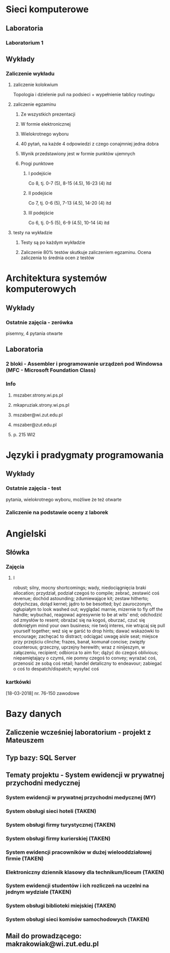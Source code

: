 * Sieci komputerowe
** Laboratoria
*** Laboratorium 1
** Wykłady
*** Zaliczenie wykładu
**** zaliczenie kolokwium
Topologia i dzielenie puli na podsieci + wypełnienie tablicy routingu
**** zaliczenie egzaminu
***** Ze wszystkich prezentacji 
***** W formie elektronicznej 
***** Wielokrotnego wyboru
***** 40 pytań, na każde 4 odpowiedzi z czego conajmniej jedna dobra
***** Wynik przedstawiony jest w formie punktów ujemnych
***** Progi punktowe
****** I podejście
Co 8, tj. 0-7 (5), 8-15 (4.5), 16-23 (4) itd
****** II podejście
Co 7, tj. 0-6 (5), 7-13 (4.5), 14-20 (4) itd
****** III podejście 
Co 6, tj. 0-5 (5), 6-9 (4.5), 10-14 (4) itd
**** testy na wykładzie
***** Testy są po każdym wykładzie
***** Zaliczenie 80% testów skutkuje zaliczeniem egzaminu. Ocena zaliczenia to średnia ocen z testów
* Architektura systemów komputerowych
** Wykłady
*** Ostatnie zajęcia - zerówka
    pisemny, 4 pytania otwarte
** Laboratoria
*** 2 bloki - Assembler i programowanie urządzeń pod Windowsa (MFC - Microsoft Foundation Class)
*** Info
**** mszaber.strony.wi.ps.pl
**** mkapruziak.strony.wi.ps.pl
**** mszaber@wi.zut.edu.pl
**** mszaber@zut.edu.pl
**** p. 215 WI2
* Języki i pradygmaty programowania
** Wykłady
*** Ostatnie zajęcia - test
pytania, wielokrotnego wyboru, możliwe że też otwarte
*** Zaliczenie na podstawie oceny z laborek
* Angielski
** Słówka
*** Zajęcia
**** I
robust; silny, mocny
shortcomings; wady, niedociągnięcia braki
allocation; przydział, podział czegoś
to compile; zebrać, zestawić coś
revenue; dochód
astounding; zdumiewające
kit; zestaw
hitherto; dotychczas, dotąd
kernel; jądro
to be besotted; być zauroczonym, ogłupiałym
to look washed out; wyglądać marnie, mizernie
to fly off the handle; wybuchać, reagować agresywnie
to be at wits' end; odchodzić od zmysłów
to resent; obrażać się na kogoś, oburzać, czuć się dotkniętym
mind your own business; nie twój interes, nie wtrącaj się
pull yourself together; weź się w garść
to drop hints; dawać wskazówki
to encourage; zachęcać
to distract; odciągać uwagę
aisle seat; miejsce przy przejściu
clinche; frazes, banał, komunał
concise; zwięzły
counterous; grzeczny, uprzejny
herewith; wraz z ninijeszym, w załączeniu,
recipient; odbiorca
to aim for; dążyć do czegoś
oblivious; niepamiętający o czymś, nie pomny czegoś
to convey; wyrażać coś, przenosić ze sobą coś
retail; handel detaliczny
to endeavour; zabiegać o coś
to despatch/dispatch; wysyłać coś
*** kartkówki
    [18-03-2018] nr. 76-150 zawodowe
* Bazy danych
** Zaliczenie wcześniej laboratorium - projekt z Mateuszem
** Typ bazy: SQL Server
** Tematy projektu - System ewidencji w prywatnej przychodni medycznej
*** System ewidencji w prywatnej przychodni medycznej (MY)
*** System obsługi sieci hoteli (TAKEN)
*** System obsługi firmy turystycznej (TAKEN)
*** System obsługi firmy kurierskiej (TAKEN)
*** System ewidencji pracowników w dużej wielooddziałowej firmie (TAKEN)
*** Elektroniczny dziennik klasowy dla technikum/liceum (TAKEN)
*** System ewidencji studentów i ich rozliczeń na uczelni na jednym wydziale (TAKEN)
*** System obsługi biblioteki miejskiej (TAKEN)
*** System obsługi sieci komisów samochodowych (TAKEN)
** Mail do prowadzącego: makrakowiak@wi.zut.edu.pl
   
